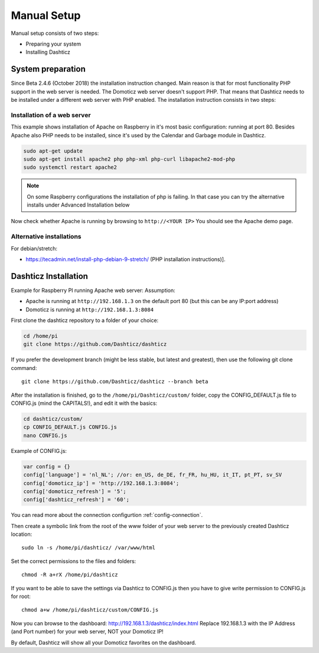 .. _ManualInstall :

Manual Setup
============

Manual setup consists of two steps:

* Preparing your system
* Installing Dashticz

System preparation
------------------

Since Beta 2.4.6 (October 2018) the installation instruction changed. Main reason is that for most functionality PHP support in the web server is needed. The Domoticz web server doesn't support PHP. That means that Dashticz needs to be installed under a different web server with PHP enabled. 
The installation instruction consists in two steps:


Installation of a web server
^^^^^^^^^^^^^^^^^^^^^^^^^^^^^^^^^^
This example shows installation of Apache on Raspberry in it's most basic configuration: running at port 80.
Besides Apache also PHP needs to be installed, since it's used by the Calendar and Garbage module in Dashticz.

.. code-block:: bash

    sudo apt-get update
    sudo apt-get install apache2 php php-xml php-curl libapache2-mod-php
    sudo systemctl restart apache2

.. note:: On some Raspberry configurations the installation of php is failing. In that case you can try the alternative installs under Advanced Installation below

Now check whether Apache is running by browsing to ``http://<YOUR IP>``
You should see the Apache demo page.

Alternative installations
^^^^^^^^^^^^^^^^^^^^^^^^^

For debian/stretch:

- https://tecadmin.net/install-php-debian-9-stretch/ (PHP installation instructions)]. 

.. _DashticzInstallation :

Dashticz Installation 
---------------------------
Example for Raspberry PI running Apache web server:
Assumption:

* Apache is running at ``http://192.168.1.3`` on the default port 80 (but this can be any IP:port address)
* Domoticz is running at ``http://192.168.1.3:8084``

First clone the dashticz repository to a folder of your choice:

.. code-block:: bash

    cd /home/pi
    git clone https://github.com/Dashticz/dashticz 

If you prefer the development branch (might be less stable, but latest and greatest), then use the following git clone command::

    git clone https://github.com/Dashticz/dashticz --branch beta

After the installation is finished, go to the ``/home/pi/Dashticz/custom/`` folder, copy the CONFIG_DEFAULT.js file to CONFIG.js (mind the CAPITALS!), and edit it with the basics:

.. code-block:: bash

    cd dashticz/custom/
    cp CONFIG_DEFAULT.js CONFIG.js
    nano CONFIG.js

Example of CONFIG.js:

.. code-block:: javascript

    var config = {}
    config['language'] = 'nl_NL'; //or: en_US, de_DE, fr_FR, hu_HU, it_IT, pt_PT, sv_SV
    config['domoticz_ip'] = 'http://192.168.1.3:8084';
    config['domoticz_refresh'] = '5';
    config['dashticz_refresh'] = '60';

You can read more about the connection configurtion :ref:`config-connection`.

Then create a symbolic link from the root of the www folder of your web server to the previously created Dashticz location::

  sudo ln -s /home/pi/dashticz/ /var/www/html

Set the correct permissions to the files and folders::

  chmod -R a+rX /home/pi/dashticz

If you want to be able to save the settings via Dashticz to CONFIG.js then you have to give write permission to CONFIG.js for root::

  chmod a+w /home/pi/dashticz/custom/CONFIG.js

Now you can browse to the dashboard: http://192.168.1.3/dashticz/index.html
Replace 192.168.1.3 with the IP Address (and Port number) for your web server, NOT your Domoticz IP!

By default, Dashticz will show all your Domoticz favorites on the dashboard.

